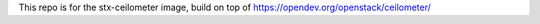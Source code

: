 This repo is for the stx-ceilometer image, build on top of https://opendev.org/openstack/ceilometer/